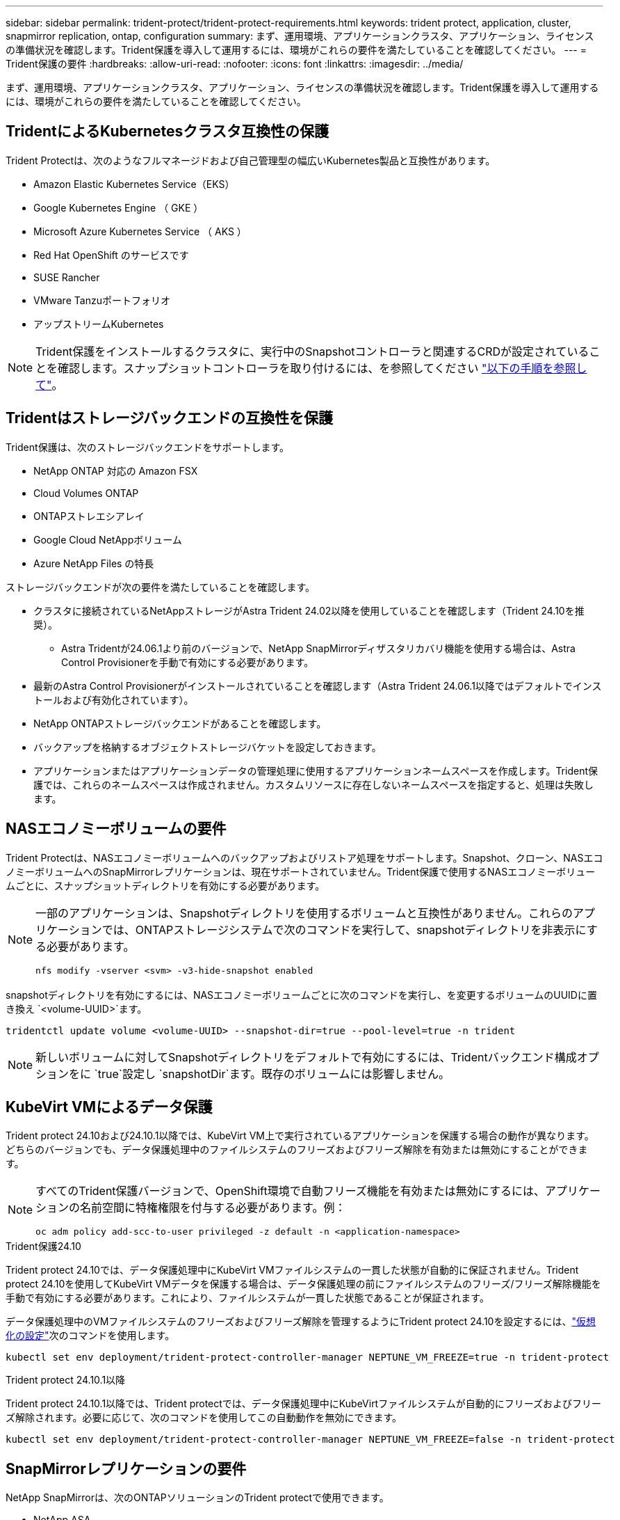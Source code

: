 ---
sidebar: sidebar 
permalink: trident-protect/trident-protect-requirements.html 
keywords: trident protect, application, cluster, snapmirror replication, ontap, configuration 
summary: まず、運用環境、アプリケーションクラスタ、アプリケーション、ライセンスの準備状況を確認します。Trident保護を導入して運用するには、環境がこれらの要件を満たしていることを確認してください。 
---
= Trident保護の要件
:hardbreaks:
:allow-uri-read: 
:nofooter: 
:icons: font
:linkattrs: 
:imagesdir: ../media/


[role="lead"]
まず、運用環境、アプリケーションクラスタ、アプリケーション、ライセンスの準備状況を確認します。Trident保護を導入して運用するには、環境がこれらの要件を満たしていることを確認してください。



== TridentによるKubernetesクラスタ互換性の保護

Trident Protectは、次のようなフルマネージドおよび自己管理型の幅広いKubernetes製品と互換性があります。

* Amazon Elastic Kubernetes Service（EKS）
* Google Kubernetes Engine （ GKE ）
* Microsoft Azure Kubernetes Service （ AKS ）
* Red Hat OpenShift のサービスです
* SUSE Rancher
* VMware Tanzuポートフォリオ
* アップストリームKubernetes



NOTE: Trident保護をインストールするクラスタに、実行中のSnapshotコントローラと関連するCRDが設定されていることを確認します。スナップショットコントローラを取り付けるには、を参照してください https://docs.netapp.com/us-en/trident/trident-use/vol-snapshots.html#deploy-a-volume-snapshot-controller["以下の手順を参照して"]。



== Tridentはストレージバックエンドの互換性を保護

Trident保護は、次のストレージバックエンドをサポートします。

* NetApp ONTAP 対応の Amazon FSX
* Cloud Volumes ONTAP
* ONTAPストレエシアレイ
* Google Cloud NetAppボリューム
* Azure NetApp Files の特長


ストレージバックエンドが次の要件を満たしていることを確認します。

* クラスタに接続されているNetAppストレージがAstra Trident 24.02以降を使用していることを確認します（Trident 24.10を推奨）。
+
** Astra Tridentが24.06.1より前のバージョンで、NetApp SnapMirrorディザスタリカバリ機能を使用する場合は、Astra Control Provisionerを手動で有効にする必要があります。


* 最新のAstra Control Provisionerがインストールされていることを確認します（Astra Trident 24.06.1以降ではデフォルトでインストールおよび有効化されています）。
* NetApp ONTAPストレージバックエンドがあることを確認します。
* バックアップを格納するオブジェクトストレージバケットを設定しておきます。
* アプリケーションまたはアプリケーションデータの管理処理に使用するアプリケーションネームスペースを作成します。Trident保護では、これらのネームスペースは作成されません。カスタムリソースに存在しないネームスペースを指定すると、処理は失敗します。




== NASエコノミーボリュームの要件

Trident Protectは、NASエコノミーボリュームへのバックアップおよびリストア処理をサポートします。Snapshot、クローン、NASエコノミーボリュームへのSnapMirrorレプリケーションは、現在サポートされていません。Trident保護で使用するNASエコノミーボリュームごとに、スナップショットディレクトリを有効にする必要があります。

[NOTE]
====
一部のアプリケーションは、Snapshotディレクトリを使用するボリュームと互換性がありません。これらのアプリケーションでは、ONTAPストレージシステムで次のコマンドを実行して、snapshotディレクトリを非表示にする必要があります。

[source, console]
----
nfs modify -vserver <svm> -v3-hide-snapshot enabled
----
====
snapshotディレクトリを有効にするには、NASエコノミーボリュームごとに次のコマンドを実行し、を変更するボリュームのUUIDに置き換え `<volume-UUID>`ます。

[source, console]
----
tridentctl update volume <volume-UUID> --snapshot-dir=true --pool-level=true -n trident
----

NOTE: 新しいボリュームに対してSnapshotディレクトリをデフォルトで有効にするには、Tridentバックエンド構成オプションをに `true`設定し `snapshotDir`ます。既存のボリュームには影響しません。



== KubeVirt VMによるデータ保護

Trident protect 24.10および24.10.1以降では、KubeVirt VM上で実行されているアプリケーションを保護する場合の動作が異なります。どちらのバージョンでも、データ保護処理中のファイルシステムのフリーズおよびフリーズ解除を有効または無効にすることができます。

[NOTE]
====
すべてのTrident保護バージョンで、OpenShift環境で自動フリーズ機能を有効または無効にするには、アプリケーションの名前空間に特権権限を付与する必要があります。例：

[source, console]
----
oc adm policy add-scc-to-user privileged -z default -n <application-namespace>
----
====
.Trident保護24.10
Trident protect 24.10では、データ保護処理中にKubeVirt VMファイルシステムの一貫した状態が自動的に保証されません。Trident protect 24.10を使用してKubeVirt VMデータを保護する場合は、データ保護処理の前にファイルシステムのフリーズ/フリーズ解除機能を手動で有効にする必要があります。これにより、ファイルシステムが一貫した状態であることが保証されます。

データ保護処理中のVMファイルシステムのフリーズおよびフリーズ解除を管理するようにTrident protect 24.10を設定するには、link:https://docs.openshift.com/container-platform/4.16/virt/install/installing-virt.html["仮想化の設定"^]次のコマンドを使用します。

[source, console]
----
kubectl set env deployment/trident-protect-controller-manager NEPTUNE_VM_FREEZE=true -n trident-protect
----
.Trident protect 24.10.1以降
Trident protect 24.10.1以降では、Trident protectでは、データ保護処理中にKubeVirtファイルシステムが自動的にフリーズおよびフリーズ解除されます。必要に応じて、次のコマンドを使用してこの自動動作を無効にできます。

[source, console]
----
kubectl set env deployment/trident-protect-controller-manager NEPTUNE_VM_FREEZE=false -n trident-protect
----


== SnapMirrorレプリケーションの要件

NetApp SnapMirrorは、次のONTAPソリューションのTrident protectで使用できます。

* NetApp ASA
* NetApp AFF
* NetApp FAS
* NetApp ONTAP Select の略
* NetApp Cloud Volumes ONTAP の略
* NetApp ONTAP 対応の Amazon FSX




=== SnapMirrorレプリケーション用のONTAPクラスタの要件

SnapMirrorレプリケーションを使用する場合は、ONTAPクラスタが次の要件を満たしていることを確認します。

* * Astra Control ProvisionerまたはTrident *：Astra Control ProvisionerまたはTridentが、ONTAPをバックエンドとして利用するソースとデスティネーションの両方のKubernetesクラスタに存在している必要があります。Trident保護では、次のドライバに基づくストレージクラスを使用したNetApp SnapMirrorテクノロジによるレプリケーションがサポートされます。
+
** 「 ONTAP - NAS 」
** 「 ontap - san 」


* *ライセンス*：Data Protection Bundleを使用するONTAP SnapMirror非同期ライセンスが、ソースとデスティネーションの両方のONTAPクラスタで有効になっている必要があります。詳細については、を参照してください https://docs.netapp.com/us-en/ontap/data-protection/snapmirror-licensing-concept.html["ONTAP のSnapMirrorライセンスの概要"^] 。




=== SnapMirrorレプリケーションのピアリングに関する考慮事項

ストレージバックエンドピアリングを使用する場合は、環境が次の要件を満たしていることを確認してください。

* *クラスタとSVM *：ONTAPストレージバックエンドにピア関係が設定されている必要があります。詳細については、を参照してください https://docs.netapp.com/us-en/ontap/peering/index.html["クラスタと SVM のピアリングの概要"^] 。
+

NOTE: 2つのONTAPクラスタ間のレプリケーション関係で使用されるSVM名が一意であることを確認してください。

* * Astra Control ProvisionerまたはTridentとSVM *：ピア関係にあるリモートSVMは、デスティネーションクラスタのAstra Control ProvisionerまたはTridentで使用できる必要があります。
* *管理バックエンド*：レプリケーション関係を作成するには、Trident保護でONTAPストレージバックエンドを追加および管理する必要があります。
* * NVMe over TCP *：Trident保護では、NVMe over TCPプロトコルを使用するストレージバックエンドのNetApp SnapMirrorレプリケーションはサポートされません。




=== SnapMirrorレプリケーション用のTrident / ONTAPの設定

Trident保護を使用するには、ソースとデスティネーションの両方のクラスタのレプリケーションをサポートするストレージバックエンドを少なくとも1つ設定する必要があります。ソースクラスタとデスティネーションクラスタが同じである場合は、耐障害性を最大限に高めるために、デスティネーションアプリケーションでソースアプリケーションとは別のストレージバックエンドを使用する必要があります。
